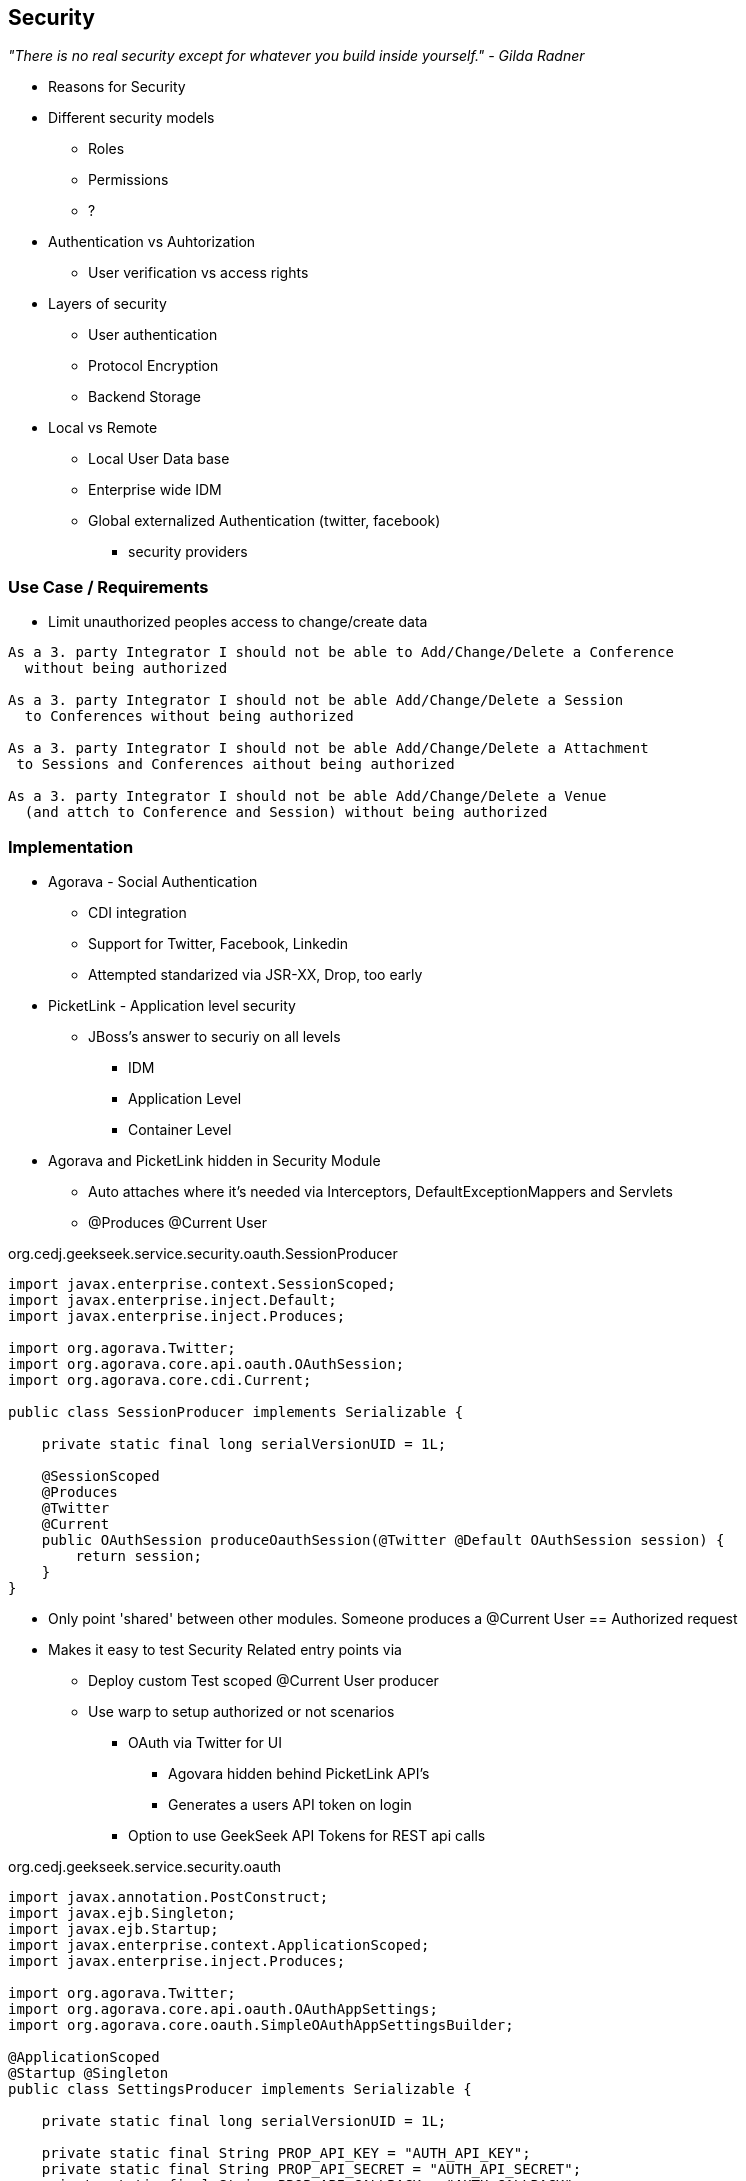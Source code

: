 == Security

_"There is no real security except for whatever you build inside yourself." - Gilda Radner_



* Reasons for Security
* Different security models
** Roles
** Permissions
** ?
* Authentication vs Auhtorization
** User verification vs access rights
* Layers of security
** User authentication
** Protocol Encryption
** Backend Storage
* Local vs Remote
** Local User Data base
** Enterprise wide IDM
** Global externalized Authentication (twitter, facebook)
*** security providers

=== Use Case / Requirements

* Limit unauthorized peoples access to change/create data

----
As a 3. party Integrator I should not be able to Add/Change/Delete a Conference
  without being authorized

As a 3. party Integrator I should not be able Add/Change/Delete a Session
  to Conferences without being authorized

As a 3. party Integrator I should not be able Add/Change/Delete a Attachment
 to Sessions and Conferences aithout being authorized

As a 3. party Integrator I should not be able Add/Change/Delete a Venue
  (and attch to Conference and Session) without being authorized
----

=== Implementation

* Agorava - Social Authentication
** CDI integration
** Support for Twitter, Facebook, Linkedin
** Attempted standarized via JSR-XX, Drop, too early

* PicketLink - Application level security
** JBoss's answer to securiy on all levels
*** IDM
*** Application Level
*** Container Level

* Agorava and PicketLink hidden in Security Module
** Auto attaches where it's needed via Interceptors, DefaultExceptionMappers and Servlets
** @Produces @Current User

+org.cedj.geekseek.service.security.oauth.SessionProducer+
[source,java]
----
import javax.enterprise.context.SessionScoped;
import javax.enterprise.inject.Default;
import javax.enterprise.inject.Produces;

import org.agorava.Twitter;
import org.agorava.core.api.oauth.OAuthSession;
import org.agorava.core.cdi.Current;

public class SessionProducer implements Serializable {

    private static final long serialVersionUID = 1L;

    @SessionScoped
    @Produces
    @Twitter
    @Current
    public OAuthSession produceOauthSession(@Twitter @Default OAuthSession session) {
        return session;
    }
}
----

*** Only point 'shared' between other modules. Someone produces a @Current User == Authorized request
*** Makes it easy to test Security Related entry points via
**** Deploy custom Test scoped @Current User producer
**** Use warp to setup authorized or not scenarios

* OAuth via Twitter for UI
** Agovara hidden behind PicketLink API's
** Generates a users API token on login
* Option to use GeekSeek API Tokens for REST api calls

+org.cedj.geekseek.service.security.oauth+
[source,java]
----
import javax.annotation.PostConstruct;
import javax.ejb.Singleton;
import javax.ejb.Startup;
import javax.enterprise.context.ApplicationScoped;
import javax.enterprise.inject.Produces;

import org.agorava.Twitter;
import org.agorava.core.api.oauth.OAuthAppSettings;
import org.agorava.core.oauth.SimpleOAuthAppSettingsBuilder;

@ApplicationScoped
@Startup @Singleton
public class SettingsProducer implements Serializable {

    private static final long serialVersionUID = 1L;

    private static final String PROP_API_KEY = "AUTH_API_KEY";
    private static final String PROP_API_SECRET = "AUTH_API_SECRET";
    private static final String PROP_API_CALLBACK = "AUTH_CALLBACK";

    @Produces @Twitter @ApplicationScoped
    public static OAuthAppSettings createSettings() {
        String apiKey = System.getenv(PROP_API_KEY);
        String apiSecret = System.getenv(PROP_API_SECRET);
        String apiCallback = System.getenv(PROP_API_CALLBACK);
        if(apiCallback == null) {
            apiCallback = "auth";
        }

        SimpleOAuthAppSettingsBuilder builder = new SimpleOAuthAppSettingsBuilder();
        builder.apiKey(apiKey).apiSecret(apiSecret).callback(apiCallback);

        return builder.build();
    }

    @PostConstruct
    public void validateEnvironment() {
        String apiKey = System.getenv(PROP_API_KEY);
        if(apiKey == null) {
            throw new IllegalStateException(PROP_API_KEY + " env variable must be set");
        }
        String apiSecret = System.getenv(PROP_API_SECRET);
        if(apiSecret == null) {
            throw new IllegalStateException(PROP_API_SECRET + " env variable must be set");
        }
    }
}
----

+org.cedj.geekseek.service.security.user.UserRegistration+ fired from OAuthAuthenticator:
[source,java]
----
import javax.enterprise.event.Observes;
import javax.inject.Inject;

import org.agorava.core.api.oauth.OAuthToken;
import org.agorava.twitter.model.TwitterProfile;
import org.cedj.geekseek.domain.Repository;
import org.cedj.geekseek.domain.user.model.User;
import org.cedj.geekseek.service.security.oauth.SuccessfulAuthentication;

public class UserRegistration {

    @Inject
    private Repository<User> repository;

    //public void registerUser(@Observes SocialEvent<OAuthSession> event) { https://issues.jboss.org/browse/AGOVA-53
    public void registerUser(@Observes SuccessfulAuthentication event) {
        TwitterProfile profile = (TwitterProfile)event.getProfile();

        User user = repository.get(profile.getScreenName());
        if(user == null) {
            user = new User(profile.getScreenName());
        }
        user.setName(profile.getFullName());
        user.setBio(profile.getDescription());
        user.setAvatarUrl(profile.getProfileImageUrl());
        OAuthToken token = event.getToken();
        user.setAccessToken(token.getSecret() + "|" + token.getToken());
        if(user.getApiToken() == null) {
            user.setApiToken(UUID.randomUUID().toString());
        }

        repository.store(user);
    }
}
----

+org.cedj.geekseek.service.security.picketlink.OAuthAuthenticator+
[source,java]
----
@ApplicationScoped
@PicketLink
public class OAuthAuthenticator extends BaseAuthenticator {

    private static final String AUTH_COOKIE_NAME = "auth";
    private static final String LOCATION = "Location";

    @Inject @PicketLink
    private Instance<HttpServletRequest> requestInst;

    @Inject @PicketLink
    private Instance<HttpServletResponse> responseInst;

    @Inject
    private Repository<User> repository;

    @Inject
    private OAuthService service;

    @Inject @Twitter @Current
    private OAuthSession session;

    @Inject
    private Event<SuccessfulAuthentication> successful;

    @Override
    public void authenticate() {
        HttpServletRequest request = requestInst.get();
        HttpServletResponse response = responseInst.get();

        if(request == null || response == null) {
            setStatus(AuthenticationStatus.FAILURE);
        } else {
            if(session.isConnected()) { // already got a active session going
                OAuthSession session = service.getSession();
                UserProfile userProfile = session.getUserProfile();

                User user = repository.get(userProfile.getId());
                if(user == null) {  // can't find a matching account, shouldn't really happen
                    setStatus(AuthenticationStatus.FAILURE);
                } else {
                    setAccount(new UserAccount(user));
                    setStatus(AuthenticationStatus.SUCCESS);
                }
            } else {
                // Callback
                String verifier = request.getParameter(service.getVerifierParamName());
                if(verifier != null) {
                    session.setVerifier(verifier);
                    service.initAccessToken();

                    // https://issues.jboss.org/browse/AGOVA-53
                    successful.fire(new SuccessfulAuthentication(service.getSession().getUserProfile(), service.getAccessToken()));

                    String screenName = ((TwitterProfile)service.getSession().getUserProfile()).getScreenName();
                    User user = repository.get(screenName);
                    if(user == null) { // can't find a matching account
                        setStatus(AuthenticationStatus.FAILURE);
                    } else {
                        setAccount(new UserAccount(user));
                        setStatus(AuthenticationStatus.SUCCESS);
                        response.addCookie(new Cookie(AUTH_COOKIE_NAME, user.getApiToken()));
                    }

                } else {
                    // initiate redirect request to 3. party
                    String redirectUrl = service.getAuthorizationUrl();

                    response.setStatus(302);
                    response.setHeader(LOCATION, redirectUrl);
                    setStatus(AuthenticationStatus.DEFERRED);
                }
            }
        }
    }
}
----

=== Requirement Test Scenarios

==== Overview

* PUT data
* GET data
* POST data
* PATCH data
* DELETE data
* OPTIONS filtered

* Login
** Exception cases


==== Setup

* Warp, Resolver, nothing new
* CDI Producers to Produce @Current User

* Filtering OPTIONS Allow header
** Should not allow POST, PUT, PATCH or DELETE in Allow header if unauthorized
*** https://github.com/arquillian/continuous-enterprise-development/blob/master/code/application/service/security/src/test/java/org/cedj/geekseek/service/security/test/integration/SecuredOptionsTestCase.java[SecuredOptionsTestCase]

[source,java]
----
@RunAsClient
@WarpTest
@RunWith(Arquillian.class)
public class SecuredOptionsTestCase {

    @Deployment
    public static WebArchive deploy() {
        return ShrinkWrap.create(WebArchive.class)
            .addClasses(
                SecuredOptionsExceptionMapper.class,
                SecuredOptionsTestCase.class,
                SetupAuth.class,
                TestResource.class,
                TestApplication.class,
                TestCurrentUserProducer.class)
            .addAsLibraries(RestCoreDeployments.root())
            .addAsLibraries(UserDeployments.domain())
            .addAsWebInfResource(EmptyAsset.INSTANCE, "beans.xml");
    }

    @ArquillianResource
    private URL baseURL;

    @Test
    public void shouldNotContainStateChangingMethodsForUnauthorizedAccess() throws Exception {
        final URL testURL = createTestURL();
        Warp.initiate(new Activity() {
            @Override
            public void perform() {
                    given().
                    then().
                        statusCode(Status.OK.getStatusCode()).
                        header("Allow", allOf(
                            not(containsString("POST")),
                            not(containsString("PUT")),
                            not(containsString("DELETE")),
                            not(containsString("PATCH")))).
                when().
                    options(testURL.toExternalForm());
            }
        }).inspect(new SetupAuth(null));
    }

    @Test
    public void shouldContainStateChangingMethodsForAuthorizedAccess() throws Exception {
        final URL testURL = createTestURL();
        Warp.initiate(new Activity() {
            @Override
            public void perform() {
                    given().
                    then().
                        statusCode(Status.OK.getStatusCode()).
                        header("Allow", allOf(
                            containsString("GET"),
                            containsString("OPTIONS"),
                            containsString("POST"),
                            containsString("PUT"),
                            containsString("DELETE"),
                            containsString("PATCH"))).
                when().
                    options(testURL.toExternalForm());
            }
        }).inspect(new SetupAuth(new User("testuser")));
    }

    private URL createTestURL() throws MalformedURLException {
        return new URL(baseURL, "api/test");
    }
}
----


**** Test Double TestResource (REST Service)
**** RESTEasy impl of DefaultOptionsHandler
***** Used when the Service itself has no @OPTIONS implements

[source,java]
----
    @Test
    public void shouldNotContainStateChangingMethodsForUnauthorizedAccess() throws Exception { .. }

    @Test
    public void shouldContainStateChangingMethodsForAuthorizedAccess() throws Exception { ... }

----


* UnAuthorized(401) when attempting to POST, PUT, PATCH or DELETE a resource if unauthorized
*** https://github.com/arquillian/continuous-enterprise-development/blob/master/code/application/service/security/src/test/java/org/cedj/geekseek/service/security/test/integration/SecuredMethodsTestCase.java[SecuredMethodsTestCase]

[source,java]
----
@RunAsClient
@WarpTest
@RunWith(Arquillian.class)
public class SecuredMethodsTestCase {

    @Deployment
    public static WebArchive deploy() {
        return ShrinkWrap.create(WebArchive.class)
            .addClasses(
                SecurityInterceptor.class,
                SecuredMethodsTestCase.class,
                SetupAuth.class,
                TestResource.class,
                TestApplication.class,
                TestCurrentUserProducer.class)
            .addAsLibraries(RestCoreDeployments.root())
            .addAsLibraries(UserDeployments.domain())
            .addAsWebInfResource(RestCoreDeployments.linkableBeansXml(), "beans.xml");
    }

    @ArquillianResource
    private URL baseURL;

    @Test
    public void shouldAllowOPTIONSForNonauthorizedAccess() throws Exception {
        final URL testURL = createTestURL();
        Warp.initiate(new Activity() {
            @Override
            public void perform() {
                    given().
                    then().
                        statusCode(Status.OK.getStatusCode()).
                when().
                    options(testURL.toExternalForm());
            }
        }).inspect(new SetupAuth(null));
    }

    @Test
    public void shouldAllowOPTIONSForAuthorizedAccess() throws Exception {
        final URL testURL = createTestURL();
        Warp.initiate(new Activity() {
            @Override
            public void perform() {
                    given().
                    then().
                        statusCode(Status.OK.getStatusCode()).
                when().
                    options(testURL.toExternalForm());
            }
        }).inspect(new SetupAuth(new User("testuser")));
    }

    @Test
    public void shouldAllowGETForUnauthorizedAccess() throws Exception {
        final URL testURL = createTestURL();
        Warp.initiate(new Activity() {
            @Override
            public void perform() {
                    given().
                    then().
                        statusCode(Status.OK.getStatusCode()).
                when().
                    get(testURL.toExternalForm());
            }
        }).inspect(new SetupAuth(null));
    }

    @Test
    public void shouldAllowGETForAuthorizedAccess() throws Exception {
        final URL testURL = createTestURL();
        Warp.initiate(new Activity() {
            @Override
            public void perform() {
                    given().
                    then().
                        statusCode(Status.OK.getStatusCode()).
                when().
                    get(testURL.toExternalForm());
            }
        }).inspect(new SetupAuth(new User("testuser")));
    }

    @Test
    public void shouldNotAllowPUTForUnauthorizedAccess() throws Exception {
        final URL testURL = createTestURL();
        Warp.initiate(new Activity() {
            @Override
            public void perform() {
                    given().
                    then().
                        statusCode(Status.UNAUTHORIZED.getStatusCode()).
                when().
                    put(testURL.toExternalForm());
            }
        }).inspect(new SetupAuth(null));
    }

    @Test
    public void shouldAllowPUTForAuuthorizedAccess() throws Exception {
        final URL testURL = createTestURL();
        Warp.initiate(new Activity() {
            @Override
            public void perform() {
                    given().
                    then().
                        statusCode(Status.OK.getStatusCode()).
                when().
                    put(testURL.toExternalForm());
            }
        }).inspect(new SetupAuth(new User("testuser")));
    }

    @Test
    public void shouldNotAllowPOSTForUnauthorizedAccess() throws Exception {
        final URL testURL = createTestURL();
        Warp.initiate(new Activity() {
            @Override
            public void perform() {
                    given().
                    then().
                        statusCode(Status.UNAUTHORIZED.getStatusCode()).
                when().
                    post(testURL.toExternalForm());
            }
        }).inspect(new SetupAuth(null));
    }

    @Test
    public void shouldAllowPOSTForAuthorizedAccess() throws Exception {
        final URL testURL = createTestURL();
        Warp.initiate(new Activity() {
            @Override
            public void perform() {
                    given().
                    then().
                        statusCode(Status.OK.getStatusCode()).
                when().
                    post(testURL.toExternalForm());
            }
        }).inspect(new SetupAuth(new User("testuser")));
    }

    @Test
    public void shouldNotAllowDELETEForUnauthorizedAccess() throws Exception {
        final URL testURL = createTestURL();
        Warp.initiate(new Activity() {
            @Override
            public void perform() {
                    given().
                    then().
                        statusCode(Status.UNAUTHORIZED.getStatusCode()).
                when().
                    delete(testURL.toExternalForm());
            }
        }).inspect(new SetupAuth(null));
    }

    @Test
    public void shouldAllowDELETEForAuthorizedAccess() throws Exception {
        final URL testURL = createTestURL();
        Warp.initiate(new Activity() {
            @Override
            public void perform() {
                    given().
                    then().
                        statusCode(Status.OK.getStatusCode()).
                when().
                    delete(testURL.toExternalForm());
            }
        }).inspect(new SetupAuth(new User("testuser")));
    }

    @Test
    public void shouldNotAllowPATCHForUnauthorizedAccess() throws Exception {
        final URL testURL = createTestURL();
        Warp.initiate(new Activity() {
            @Override
            public void perform() {
                    given().
                    then().
                        statusCode(Status.UNAUTHORIZED.getStatusCode()).
                when().
                    patch(testURL.toExternalForm());
            }
        }).inspect(new SetupAuth(null));
    }

    @Test
    public void shouldAllowPATCHForAuthorizedAccess() throws Exception {
        final URL testURL = createTestURL();
        Warp.initiate(new Activity() {
            @Override
            public void perform() {
                    given().
                    then().
                        statusCode(Status.OK.getStatusCode()).
                when().
                    patch(testURL.toExternalForm());
            }
        }).inspect(new SetupAuth(new User("testuser")));
    }

    private URL createTestURL() throws MalformedURLException {
        return new URL(baseURL, "api/test");
    }
}
----

**** Test Double TestResource (REST Service)
**** Uses our own @ResourceModel RESTInterceptor chain

+org.cedj.geekseek.service.security.interceptor.SecurityInterceptor+
[source,java]
----
public class SecurityInterceptor implements RESTInterceptor {

    @Inject @Current
    private Instance<User> user;

    @Override
    public int getPriority() {
        return 0;
    }

    @Override
    public Object invoke(InvocationContext ic) throws Exception {

        Method target = ic.getMethod();
        if(isStateChangingMethod(target)) {
            if(user.get() != null) {
                return ic.proceed();
            }
            else {
                return Response.status(Status.UNAUTHORIZED).build();
            }
        }
        return ic.proceed();
    }

    private boolean isStateChangingMethod(Method target) {
        return target.isAnnotationPresent(PUT.class) ||
            target.isAnnotationPresent(POST.class) ||
            target.isAnnotationPresent(DELETE.class) ||
            target.isAnnotationPresent(PATCH.class);
    }
}
----



[source, java]
----
    @Test
    public void shouldAllowOPTIONSForNonauthorizedAccess() throws Exception { .. }

    @Test
    public void shouldAllowOPTIONSForAuthorizedAccess() throws Exception { .. }

    @Test
    public void shouldAllowGETForUnauthorizedAccess() throws Exception { .. }

    @Test
    public void shouldAllowGETForAuthorizedAccess() throws Exception { .. }

    @Test
    public void shouldNotAllowPUTForUnauthorizedAccess() throws Exception { .. }

    @Test
    public void shouldAllowPUTForAuuthorizedAccess() throws Exception { .. }

    @Test
    public void shouldNotAllowPOSTForUnauthorizedAccess() throws Exception { .. }

    @Test
    public void shouldAllowPOSTForAuthorizedAccess() throws Exception { .. }

    @Test
    public void shouldNotAllowDELETEForUnauthorizedAccess() throws Exception { .. }

    @Test
    public void shouldAllowDELETEForAuthorizedAccess() throws Exception { .. }

    @Test
    public void shouldNotAllowPATCHForUnauthorizedAccess() throws Exception { .. }

    @Test
    public void shouldAllowPATCHForAuthorizedAccess() throws Exception { .. }
----

* WhoAmI Resource, check to see who you are authorized as
** Used by UI to determine login info
** 302 redirect to User Resource on authorized
** 401 when not authorized
*** https://github.com/arquillian/continuous-enterprise-development/blob/master/code/application/service/security/src/test/java/org/cedj/geekseek/service/security/test/integration/WhoAmIResourceTestCase.java[WhoAmIResourceTestCase]

[source,java]
----
@RunAsClient
@WarpTest
@RunWith(Arquillian.class)
public class WhoAmIResourceTestCase {

    @Deployment
    public static WebArchive deploy() {
        return ShrinkWrap.create(WebArchive.class)
            .addClasses(
                WhoAmIResource.class,
                SetupAuth.class,
                TestApplication.class,
                TestCurrentUserProducer.class)
            .addAsLibraries(RestCoreDeployments.root())
            .addAsLibraries(UserDeployments.domain())
            .addAsLibraries(UserRestDeployments.module())
            .addAsWebInfResource(new File("src/test/resources/beans.xml"));
    }

    @ArquillianResource
    private URL baseURL;

    @Test
    public void shouldReponseWithNotAuthorizedWhenNoUserFound() throws Exception {
        final URL whoAmIURL = createTestURL();
        Warp.initiate(new Activity() {
            @Override
            public void perform() {
                    given().
                    then().
                        statusCode(Status.UNAUTHORIZED.getStatusCode()).
                when().
                    get(whoAmIURL.toExternalForm());
            }
        }).inspect(new SetupAuth(null));
    }

    @Test
    public void shouldReponseSeeOtherWhenUserFound() throws Exception {
        final URL whoAmIURL = createTestURL();
        Warp.initiate(new Activity() {
            @Override
            public void perform() {
                    given().
                        redirects().
                            follow(false).
                    then().
                        statusCode(Status.SEE_OTHER.getStatusCode()).
                when().
                    get(whoAmIURL.toExternalForm());
            }
        }).inspect(new SetupAuth(new User("testuser")));
    }

    private URL createTestURL() throws MalformedURLException {
        return new URL(baseURL, "api/security/whoami");
    }
}
----

[source, java]
----
    @Test
    public void shouldReponseWithNotAuthorizedWhenNoUserFound() throws Exception { .. }

    @Test
    public void shouldReponseSeeOtherWhenUserFound() throws Exception { .. }
----


* OAuth Login
** Should redirect back to where user came from on auth ok
** Handle exception cases and auth responses from PicketLink Authenticator impl
** TestCase use custom Authenticator to control the scenarios https://github.com/arquillian/continuous-enterprise-development/blob/master/code/application/service/security/src/test/java/org/cedj/geekseek/service/security/test/integration/ControllableAuthenticator.java[ControllableAuthenticator]

[source,java]
----
@RequestScoped
@PicketLink
public class ControllableAuthenticator extends BaseAuthenticator {

    private boolean wasCalled = false;
    private boolean shouldFailAuth = false;

    @Override
    public void authenticate() {
        wasCalled = true;
        if(shouldFailAuth) {
            setStatus(AuthenticationStatus.FAILURE);
        } else {
            setStatus(AuthenticationStatus.SUCCESS);
            setAccount(new User());
        }
    }

    public boolean wasCalled() {
        return wasCalled;
    }

    public void setShouldFailAuth(boolean fail) {
        this.shouldFailAuth = fail;
    }

}
----

*** https://github.com/arquillian/continuous-enterprise-development/blob/master/code/application/service/security/src/test/java/org/cedj/geekseek/service/security/test/integration/AuthServletTestCase.java[AuthServletTestCase]

[source,java]
----
@RunAsClient
@WarpTest
@RunWith(Arquillian.class)
public class AuthServletTestCase {

    @Deployment
    public static WebArchive deploy() {
        return ShrinkWrap.create(WebArchive.class)
            .addClasses(AuthServlet.class, HttpObjectHolder.class, ControllableAuthenticator.class)
            .addAsWebInfResource(EmptyAsset.INSTANCE, "beans.xml")
            .addAsLibraries(
                Maven.resolver()
                    .loadPomFromFile("pom.xml")
                    .resolve("org.picketlink:picketlink-impl")
                        .withTransitivity()
                        .asFile());
    }

    @ArquillianResource
    private URL baseURL;

    @Test
    public void shouldRedirectToRefererOnAuthSuccess() throws Exception {
        Warp.initiate(new Activity() {

            @Override
            public void perform() {
                try {
                    final HttpURLConnection conn = (HttpURLConnection)new URL(baseURL, "auth").openConnection();
                    conn.setRequestProperty("Referer", "http:/geekseek.com");
                    conn.setInstanceFollowRedirects(false);
                    Assert.assertEquals(302, conn.getResponseCode());
                    Assert.assertEquals(conn.getHeaderField("Location"), "http:/geekseek.com");
                } catch(Exception e) {
                    throw new RuntimeException(e);
                }
            }
        }).inspect(new Inspection() {
            private static final long serialVersionUID = 1L;

            @Inject @PicketLink
            private ControllableAuthenticator auth;

            @BeforeServlet
            public void setup() {
                auth.setShouldFailAuth(false);
            }

            @AfterServlet
            public void validate() {
                Assert.assertTrue(auth.wasCalled());
            }
        });
    }

    @Test
    public void shouldReturnUnAuthorizedOnAuthFailure() throws Exception {
        Warp.initiate(new Activity() {

            @Override
            public void perform() {
                try {
                    final HttpURLConnection conn = (HttpURLConnection)new URL(baseURL, "auth").openConnection();
                    conn.setInstanceFollowRedirects(false);
                    Assert.assertEquals(400, conn.getResponseCode());
                } catch(Exception e) {
                    throw new RuntimeException(e);
                }
            }
        }).inspect(new Inspection() {
            private static final long serialVersionUID = 1L;

            @Inject @PicketLink
            private ControllableAuthenticator auth;

            @BeforeServlet
            public void setup() {
                auth.setShouldFailAuth(true);
            }

            @AfterServlet
            public void validate() {
                Assert.assertTrue(auth.wasCalled());
            }
        });
    }
}
----

[source, java]
----
    @Test
    public void shouldRedirectToRefererOnAuthSuccess() throws Exception { .. }

    @Test
    public void shouldReturnUnAuthorizedOnAuthFailure() throws Exception { .. }

----